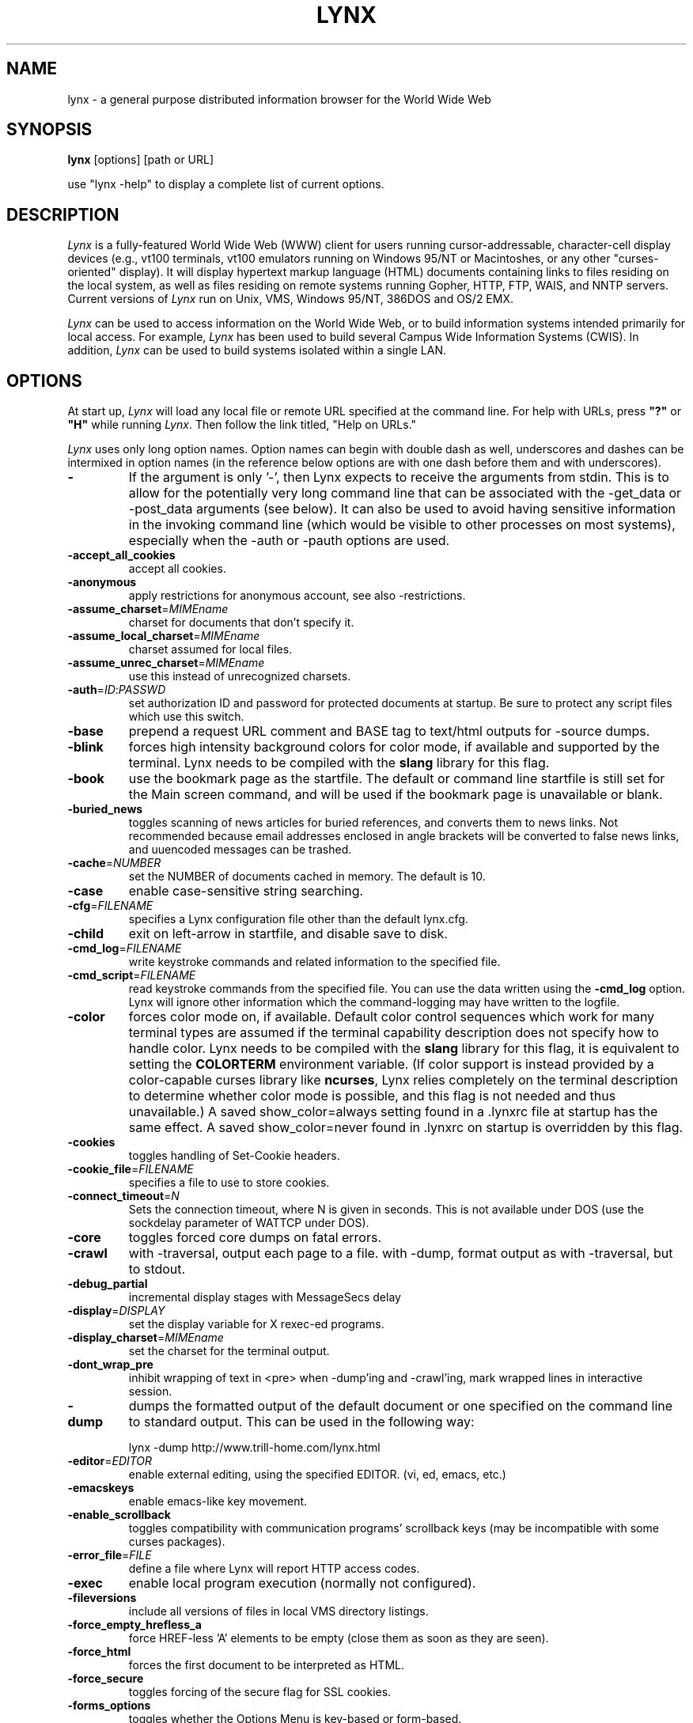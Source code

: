 .nr N -1
.nr D 5
.TH LYNX 1 Local
.UC 4
.SH NAME
lynx \- a general purpose distributed information browser for the World Wide Web
.SH SYNOPSIS
.B lynx
[options] [path or URL]
.PP
use "lynx -help" to display a complete list of current options.
.SH DESCRIPTION
.\" This defines appropriate quote strings for nroff and troff
.ds lq \&"
.ds rq \&"
.if t .ds lq ``
.if t .ds rq ''
.\" Just in case these number registers aren't set yet...
.if \nN==0 .nr N 10
.if \nD==0 .nr D 5
.I
Lynx
is a fully-featured World Wide Web (WWW) client for users
running cursor-addressable, character-cell display devices (e.g.,
vt100 terminals, vt100 emulators running on Windows 95/NT or Macintoshes, or any
other "curses-oriented" display).  It will display hypertext
markup language (HTML) documents containing links to
files residing on the local system, as well as files residing on
remote systems running Gopher, HTTP, FTP, WAIS, and NNTP servers.
Current versions of
.I
Lynx
run on
Unix, VMS, Windows 95/NT, 386DOS and OS/2 EMX.
.PP
.I
Lynx
can be used to access information on the World Wide Web, or
to build information systems intended primarily for local access.
For example,
.I
Lynx
has been used to build several Campus Wide
Information Systems (CWIS).  In addition,
.I
Lynx
can be used to
build systems isolated within a single LAN.
.SH OPTIONS
At start up, \fILynx\fR will load any local
file or remote URL specified at the command
line.  For help with URLs, press \fB"?"\fR
or \fB"H"\fR while running \fILynx\fR.
Then follow the link titled, "Help on URLs."

\fILynx\fR uses only long option names. Option
names can begin with double dash as well,
underscores and dashes can be intermixed in
option names (in the reference below options
are with one dash before them and with underscores).
.PP
.TP
.B -
If the argument is only '-', then Lynx expects to receive
the arguments from stdin.  This is to allow for the
potentially very long command line that can be associated
with the -get_data or -post_data arguments (see below).
It can also be used to avoid having sensitive information
in the invoking command line (which would be visible to
other processes on most systems), especially when
the -auth or -pauth options are used.
.TP
.B -accept_all_cookies
accept all cookies.
.TP
.B -anonymous
apply restrictions for anonymous account, see also -restrictions.
.TP
.B -assume_charset\fR=\fIMIMEname
charset for documents that don't specify it.
.TP
.B -assume_local_charset\fR=\fIMIMEname
charset assumed for local files.
.TP
.B -assume_unrec_charset\fR=\fIMIMEname
use this instead of unrecognized charsets.
.TP
.B -auth\fR=\fIID\fR:\fIPASSWD
set authorization ID and password for protected documents
at startup.  Be sure to protect any script files which use
this switch.
.TP
.B -base
prepend a request URL comment and BASE tag to text/html
outputs for -source dumps.
.TP
.B -blink
forces high intensity background colors for color mode, if available
and supported by the terminal.
Lynx needs to be compiled with the \fBslang\fR library for this flag.
.TP
.B -book
use the bookmark page as the startfile.  The default or command
line startfile is still set for the Main screen command, and will
be used if the bookmark page is unavailable or blank.
.TP
.B -buried_news
toggles scanning of news articles for buried references, and
converts them to news links.  Not recommended because email
addresses enclosed in angle brackets will be converted to
false news links, and uuencoded messages can be trashed.
.TP
.B -cache\fR=\fINUMBER
set the NUMBER of documents cached in memory.
The default is 10.
.TP
.B -case
enable case-sensitive string searching.
.TP
.B -cfg\fR=\fIFILENAME
specifies a Lynx configuration file other than the default
lynx.cfg.
.TP
.B -child
exit on left-arrow in startfile, and disable save to disk.
.TP
.B -cmd_log\fR=\fIFILENAME
write keystroke commands and related information to the specified file.
.TP
.B -cmd_script\fR=\fIFILENAME
read keystroke commands from the specified file.
You can use the data written using the \fB\-cmd_log\fR option.
Lynx will ignore other information which the command-logging may have
written to the logfile.
.TP
.B -color
forces color mode on, if available.  Default color control sequences
which work for many terminal types are assumed if the terminal
capability description does not specify how to handle color.
Lynx needs to be compiled with the \fBslang\fR library for this flag,
it is equivalent to setting the \fBCOLORTERM\fR environment variable.
(If color support is instead provided by a color-capable curses
library like \fBncurses\fR, Lynx relies completely on the terminal
description to determine whether color mode is possible, and
this flag is not needed and thus unavailable.)
A saved show_color=always setting found in a .lynxrc file at
startup has the same effect.  A saved show_color=never found
in .lynxrc on startup is overridden by this flag.
.TP
.B -cookies
toggles handling of Set-Cookie headers.
.TP
.B -cookie_file\fR=\fIFILENAME
specifies a file to use to store cookies.
.TP
.B -connect_timeout\fR=\fIN
Sets the connection timeout, where N is given in seconds.
This is not available under DOS (use the sockdelay
parameter of WATTCP under DOS).
.TP
.B -core
toggles forced core dumps on fatal errors.
.TP
.B -crawl
with -traversal, output each page to a file.
with -dump, format output as with -traversal, but to stdout.
.TP
.B -debug_partial
incremental display stages with MessageSecs delay
.TP
.B -display\fR=\fIDISPLAY
set the display variable for X rexec-ed programs.
.TP
.B -display_charset\fR=\fIMIMEname
set the charset for the terminal output.
.TP
.B -dont_wrap_pre
inhibit wrapping of text in <pre> when -dump'ing and -crawl'ing, mark
wrapped lines in interactive session.
.TP
.B -dump
dumps the formatted output of the default document or one
specified on the command line to standard output.
This can be used in the following way:
.sp
lynx -dump http://www.trill-home.com/lynx.html
.TP
.B -editor\fR=\fIEDITOR
enable external editing, using the specified
EDITOR. (vi, ed, emacs, etc.)
.TP
.B -emacskeys
enable emacs-like key movement.
.TP
.B -enable_scrollback
toggles compatibility with communication programs' scrollback keys
(may be incompatible with some curses packages).
.TP
.B -error_file\fR=\fIFILE
define a file where Lynx will report HTTP access codes.
.TP
.B -exec
enable local program execution (normally not configured).
.TP
.B -fileversions
include all versions of files in local VMS directory listings.
.TP
.B -force_empty_hrefless_a
force HREF-less 'A' elements to be empty (close them as soon as they are seen).
.TP
.B -force_html
forces the first document to be interpreted as HTML.
.TP
.B -force_secure
toggles forcing of the secure flag for SSL cookies.
.TP
.B -forms_options
toggles whether the Options Menu is key-based or form-based.
.TP
.B -from
toggles transmissions of From headers.
.TP
.B -ftp
disable ftp access.
.TP
.B -get_data
properly formatted data for a get form are read in from
stdin and passed to the form.
Input is terminated by a line that starts with '---'.
.TP
.B -head
send a HEAD request for the mime headers.
.TP
.B -help
print the Lynx command syntax usage message.
.TP
.B -hiddenlinks=[option]
control the display of hidden links.

.I merge
hidden links show up as bracketed numbers
and are numbered together with other links in the sequence of their
occurrence in the document.

.I listonly
hidden links are shown only on L)ist screens and listings generated by
.I -dump
or from the P)rint menu, but appear separately at the end of those lists.
This is the default behavior.

.I ignore
hidden links do not appear even in listings.
.TP
.B -historical
toggles use of '>' or '-->' as a terminator for comments.
.TP
.B -homepage\fR=\fIURL
set homepage separate from start page.
.TP
.B -image_links
toggles inclusion of links for all images.
.TP
.B -index\fR=\fIURL
set the default index file to the specified URL.
.TP
.B -ismap
toggles inclusion of ISMAP links when client-side
MAPs are present.
.TP
.B -justify
do justification of text.
.TP
.B -link\fR=\fINUMBER
starting count for lnk#.dat files produced by -crawl.
.TP
.B -localhost
disable URLs that point to remote hosts.
.TP
.B -locexec
enable local program execution from local files only (if
Lynx was compiled with local execution enabled).
.TP
.B -mime_header
prints the MIME header of a fetched document along with its
source.
.TP
.B -minimal
toggles minimal versus valid comment parsing.
.TP
.B -newschunksize\fR=\fINUMBER
number of articles in chunked news listings.
.TP
.B -newsmaxchunk\fR=\fINUMBER
maximum news articles in listings before chunking.
.TP
.B -nobold
disable bold video-attribute.
.TP
.B -nobrowse
disable directory browsing.
.TP
.B -nocc
disable Cc: prompts for self copies of mailings.  Note
that this does not disable any CCs which are incorporated
within a mailto URL or form ACTION.
.TP
.B -nocolor
force color mode off, overriding terminal capabilities and any
-color flags, COLORTERM variable, and saved .lynxrc settings.
.TP
.B -noexec
disable local program execution. (DEFAULT)
.TP
.B -nofilereferer
disable transmissions of Referer headers for file URLs.
.TP
.B -nolist
disable the link list feature in dumps.
.TP
.B -nolog
disable mailing of error messages to document owners.
.TP
.B -nonrestarting_sigwinch
This flag is not available on all systems,
Lynx needs to be compiled with HAVE_SIGACTION defined.
If available, this flag \fImay\fR cause Lynx to react
more immediately to window changes when run within
an \fBxterm\fR.
.TP
.B -nopause
disable forced pauses for statusline messages.
.TP
.B -noprint
disable most print functions.
.TP
.B -noredir
prevents automatic redirection and prints a message with a
link to the new URL.
.TP
.B -noreferer
disable transmissions of Referer headers.
.TP
.B -noreverse
disable reverse video-attribute.
.TP
.B -nosocks
disable SOCKS proxy usage by a SOCKSified Lynx.
.TP
.B -nostatus
disable the retrieval status messages.
.TP
.B -nounderline
disable underline video-attribute.
.TP
.B -number_fields
force numbering of links as well as form input fields
.TP
.B -number_links
force numbering of links.
.TP
.B -partial
toggles display partial pages while loading.
.TP
.B partial_thres\fR=\fINUMBER
number of lines to render before repainting display
with partial-display logic
.TP
.B -pauth\fR=\fIID\fR:\fIPASSWD
set authorization ID and password for a protected proxy
server at startup.  Be sure to protect any script files
which use this switch.
.TP
.B -popup
toggles handling of single-choice SELECT options via
popup windows or as lists of radio buttons.
.TP
.B -post_data
properly formatted data for a post form are read in from 
stdin and passed to the form.
Input is terminated by a line that starts with '---'. 
.TP
.B -preparsed
show HTML source preparsed and reformatted when used with -source
or in source view.
.TP
.B -prettysrc
show HTML source view with lexical elements and tags in color.
.TP
.B -print
enable print functions. (default)
.TP
.B -pseudo_inlines
toggles pseudo-ALTs for inlines with no ALT string.
.TP
.B -raw
toggles default setting of 8-bit character translations
or CJK mode for the startup character set.
.TP
.B -realm
restricts access to URLs in the starting realm.
.TP
.B -reload
flushes the cache on a proxy server
(only the first document affected).
.TP
.B -restrictions\fR=\fI[option][,option][,option]...
allows a list of services to be disabled
selectively. Dashes and underscores in option names
can be intermixed. The following list is printed
if no options are specified.

.I all
- restricts all options listed below.

.I bookmark
- disallow changing the location of the bookmark
file.

.I bookmark_exec
- disallow execution links via the bookmark file.

.I change_exec_perms
- disallow changing the eXecute permission on files
(but still allow it for directories) when local file
management is enabled.

.I default
- same as command line option -anonymous.
Disables default services for anonymous users.
Set to all restricted, except for:
inside_telnet, outside_telnet,
inside_ftp, outside_ftp,
inside_rlogin, outside_rlogin,
inside_news, outside_news, telnet_port,
jump, mail, print, exec, and goto.
The settings for these,
as well as additional goto restrictions for
specific URL schemes that are also applied,
are derived from definitions within userdefs.h.

.I dired_support
- disallow local file management.

.I disk_save
- disallow saving to disk in the download and
print menus.

.I dotfiles
- disallow access to, or creation of, hidden (dot) files.

.I download
- disallow some downloaders in the download menu (does not
imply disk_save restriction).

.I editor
- disallow external editing.

.I exec
- disable execution scripts.

.I exec_frozen
- disallow the user from changing the local
execution option.

.I externals
- disallow some "EXTERNAL" configuration lines
if support for passing URLs to external
applications (with the EXTERN command) is
compiled in.

.I file_url
- disallow using G)oto, served links or bookmarks for
file: URLs.

.I goto
- disable the 'g' (goto) command.

.I inside_ftp
- disallow ftps for people coming from inside your
domain (utmp required for selectivity).

.I inside_news
- disallow USENET news posting for people coming
from inside your domain (utmp required for selectivity).

.I inside_rlogin
- disallow rlogins for people coming from inside
your domain (utmp required for selectivity).

.I inside_telnet
- disallow telnets for people coming from inside
your domain (utmp required for selectivity).

.I jump
- disable the 'j' (jump) command.

.I multibook
- disallow multiple bookmarks.

.I mail
- disallow mail.

.I news_post
- disallow USENET News posting.

.I options_save
- disallow saving options in .lynxrc.

.I outside_ftp
- disallow ftps for people coming from outside your
domain (utmp required for selectivity).

.I outside_news
- disallow USENET news reading and posting for people coming
from outside your domain (utmp required for selectivity).
This restriction applies to "news", "nntp", "newspost", and
"newsreply" URLs, but not to "snews", "snewspost",
or "snewsreply" in case they are supported.

.I outside_rlogin
- disallow rlogins for people coming from outside
your domain (utmp required for selectivity).

.I outside_telnet
- disallow telnets for people coming from
outside your domain (utmp required for selectivity).

.I print
- disallow most print options.

.I shell
- disallow shell escapes and lynxexec or lynxprog G)oto's.

.I suspend
- disallow Unix Control-Z suspends with escape to shell.

.I telnet_port
- disallow specifying a port in telnet G)oto's.

.I useragent
- disallow modifications of the User-Agent header.

.TP
.B -resubmit_posts
toggles forced resubmissions (no-cache) of forms with
method POST when the documents they returned are sought
with the PREV_DOC command or from the History List.
.TP
.B -rlogin
disable recognition of rlogin commands.
.TP
.B -selective
require .www_browsable files to browse directories.
.TP
.B -short_url
show very long URLs in the status line with "..." to represent the
portion which cannot be displayed.
The beginning and end of the URL are displayed, rather than suppressing the end.
.TP
.B -show_cursor
If enabled the cursor will not be hidden in the right hand
corner but will instead be positioned at the start of the
currently selected link.  Show cursor is the default for
systems without FANCY_CURSES capabilities.  The default
configuration can be changed in userdefs.h or lynx.cfg.
The command line switch toggles the default.
.TP
.B -show_rate
If enabled the transfer rate is shown in bytes/second.
If disabled, no transfer rate is shown.
Use lynx.cfg or the options menu to select KB/second and/or ETA.
.TP
.B -soft_dquotes
toggles emulation of the old Netscape and Mosaic bug which
treated '>' as a co-terminator for double-quotes and tags.
.TP
.B -source
works the same as dump but outputs HTML source instead of
formatted text.
.TP
.B -stack_dump
disable SIGINT cleanup handler
.TP
.B -startfile_ok
allow non-http startfile and homepage with -validate.
.TP
.B -stdin
read the startfile from standard input
(UNIX only).
.TP
.B -tagsoup
initialize parser, using Tag Soup DTD rather than SortaSGML.
.TP
.B -telnet
disable recognition of telnet commands.
.TP
.B -term\fR=\fITERM
tell Lynx what terminal type to assume it is talking to.
(This may be useful for remote execution, when, for example,
Lynx connects to a remote TCP/IP port that starts a script that,
in turn, starts another Lynx process.)
.TP
.B -timeout\fR=\fIN
For win32, sets the network read-timeout, where N is given in seconds.
.TP
.B -tlog
toggles between using a Lynx Trace Log and stderr for trace output
from the session.
.TP
.B -tna
turns on "Textfields Need Activation" mode.
.TP
.B -trace
turns on Lynx trace mode.  Destination of trace output depends
on -tlog.
.TP
.B -traversal
traverse all http links derived from startfile.  When used with
-crawl, each link that begins with the same string as startfile
is output to a file, intended for indexing.  See CRAWL.announce
for more information.
.TP
.B -underscore
toggles use of _underline_ format in dumps.
.TP
.B -use_mouse
turn on mouse support, if available.
Clicking the left mouse button on a link traverses it.
Clicking the right mouse button pops back.
Click on the top line to scroll up.
Click on the bottom line to scroll down.
The first few positions in the top and bottom line may invoke
additional functions.
Lynx must be compiled with \fBncurses\fR or \fBslang\fR to support this feature.
If \fBncurses\fR is used, clicking the middle mouse button pops up
a simple menu.  Mouse clicks may only work reliably while Lynx is
idle waiting for input.
.TP
.B -useragent=Name
set alternate Lynx User-Agent header.
.TP
.B -validate
accept only http URLs (for validation).  Complete security
restrictions also are implemented.
.TP
.B -verbose
toggle [LINK], [IMAGE] and [INLINE] comments with filenames of these images.
.TP
.B -version
print version information.
.TP
.B -vikeys
enable vi-like key movement.
.TP
.B -wdebug
enable Waterloo tcp/ip packet debug (print to watt debugfile).
This applies only to DOS versions compiled with WATTCP or WATT-32.
.TP
.B -width\fR=\fINUMBER
number of columns for formatting of dumps, default is 80.
.TP
.B -with_backspaces
emit backspaces in output if -dumping or -crawling (like 'man' does)
.SH COMMANDS
o Use \fBUp arrow\fR and \fBDown arrow\fR to scroll through hypertext links.
.br
o \fBRight arrow\fR or \fBReturn\fR will follow a highlighted hypertext link.
.br
o \fBLeft Arrow\fR will retreat from a link.
.br
o Type \fB"H"\fR or \fB"?"\fR for online help and descriptions
of key-stroke commands.
.br
o Type \fB"K"\fR for a complete list of the current key-stroke
command mappings.
.SH ENVIRONMENT
In addition to various "standard" environment variables such as
\fBHOME\fR, \fBPATH\fR, \fBUSER\fR, \fBDISPLAY\fR, \fBTMPDIR\fR, \fBetc\fR,
\fILynx\fR utilizes several Lynx-specific environment variables, if they
exist.
.PP
Others may be created or modified by \fILynx\fR to pass data to an external
program, or for other reasons.  These are listed separately below.
.PP
See also the sections on \fBSIMULATED CGI SUPPORT\fR and
\fBNATIVE LANGUAGE SUPPORT\fR, below.
.PP
Note:  Not all environment variables apply to all types of platforms
supported by \fILynx\fR, though most do.  Feedback on platform
dependencies is solicited.
.PP
Environment Variables Used By \fILynx\fR:
.TP 20
.B COLORTERM
If set, color capability for the terminal is forced on at startup time.
The actual value assigned to the variable is ignored.  This variable is
only meaningful if \fILynx\fR was built using the \fBslang\fR
screen-handling library.
.TP 20
.B LYNX_CFG
This variable, if set, will override the default location and name of
the global configuration file (normally, \fBlynx.cfg\fR) that was defined
by the LYNX_CFG_FILE constant in the userdefs.h file, during installation.
See the userdefs.h file for more information.
.TP 20
.B LYNX_LSS
This variable, if set, specifies the location of the default \fILynx\fR
character style sheet file.  [Currently only meaningful if \fILynx\fR was
built using experimental color style support.]
.TP 20
.B LYNX_SAVE_SPACE
This variable, if set, will override the default path prefix for files
saved to disk that is defined in the \fBlynx.cfg SAVE_SPACE:\fR statement.
See the \fBlynx.cfg\fR file for more information.
.TP 20
.B LYNX_TEMP_SPACE
This variable, if set, will override the default path prefix for temporary
files that was defined during installation, as well as any value that may
be assigned to the \fBTMPDIR\fR variable.
.TP 20
.B MAIL
This variable specifies the default inbox \fILynx\fR will check for new
mail, if such checking is enabled in the \fBlynx.cfg\fR file.
.TP 20
.B NEWS_ORGANIZATION
This variable, if set, provides the string used in the \fBOrganization:\fR
header of \fBUSENET\fR news postings.  It will override the setting of the
ORGANIZATION environment variable, if it is also set (and, on \fBUNIX\fR,
the contents of an /etc/organization file, if present).
.TP 20
.B NNTPSERVER
If set, this variable specifies the default NNTP server that will be used
for \fBUSENET\fR news reading and posting with \fILynx\fR, via news: URL's.
.TP 20
.B ORGANIZATION
This variable, if set, provides the string used in the \fBOrganization:\fR
header of \fBUSENET\fR news postings.  On \fBUNIX\fR, it will override the
contents of an /etc/organization file, if present.
.TP 20
.B PROTOCOL_proxy
\fILynx\fR supports the use of proxy servers that can act as firewall
gateways and caching servers.  They are preferable to the older gateway
servers (see WWW_access_GATEWAY, below).  Each protocol used by \fILynx\fR,
(http, ftp, gopher, etc), can be mapped separately by setting environment
variables of the form PROTOCOL_proxy (literally: http_proxy, ftp_proxy,
gopher_proxy, etc), to "http://some.server.dom:port/".
See \fBLynx Users Guide\fR for additional details and examples.
.TP 20
.B WWW_access_GATEWAY
\fILynx\fR still supports use of gateway servers, with the servers specified
via "WWW_access_GATEWAY" variables (where "access" is lower case and can be
"http", "ftp", "gopher" or "wais"), however most gateway servers have been
discontinued.  Note that you do not include a terminal '/' for gateways, but
do for proxies specified by PROTOCOL_proxy environment variables.
See \fBLynx Users Guide\fR for details.
.TP 20
.B WWW_HOME
This variable, if set, will override the default startup URL specified
in any of the \fILynx\fR configuration files.
.PP
Environment Variables \fBSet\fR or \fBModified\fR By \fILynx\fR:
.TP 20
.B LYNX_PRINT_DATE
This variable is set by the \fILynx\fR p(rint) function, to the
\fBDate:\fR
string seen in the document's "\fBInformation about\fR" page (= cmd),
if any.
It is created for use by an external program, as defined in a
\fBlynx.cfg PRINTER:\fR definition statement.
If the field does not exist for the document, the variable is set to a
null string under \fBUNIX\fR, or "No Date" under \fBVMS\fR.
.TP 20
.B LYNX_PRINT_LASTMOD
This variable is set by the \fILynx\fR p(rint) function, to the
\fBLast Mod:\fR
string seen in the document's "\fBInformation about\fR" page (= cmd),
if any.
It is created for use by an external program, as defined in a
\fBlynx.cfg PRINTER:\fR definition statement.
If the field does not exist for the document, the variable is set to a
null string under \fBUNIX\fR, or "No LastMod" under \fBVMS\fR.
.TP 20
.B LYNX_PRINT_TITLE
This variable is set by the \fILynx\fR p(rint) function, to the
\fBLinkname:\fR
string seen in the document's "\fBInformation about\fR" page (= cmd),
if any.
It is created for use by an external program, as defined in a
\fBlynx.cfg PRINTER:\fR definition statement.
If the field does not exist for the document, the variable is set to a
null string under \fBUNIX\fR, or "No Title" under \fBVMS\fR.
.TP 20
.B LYNX_PRINT_URL
This variable is set by the \fILynx\fR p(rint) function, to the
\fBURL:\fR
string seen in the document's "\fBInformation about\fR" page (= cmd),
if any.
It is created for use by an external program, as defined in a
\fBlynx.cfg PRINTER:\fR definition statement.
If the field does not exist for the document, the variable is set to a
null string under \fBUNIX\fR, or "No URL" under \fBVMS\fR.
.TP 20
.B LYNX_TRACE
If set, causes \fILynx\fR to write a trace file as if the \fB-trace\fR
option were supplied. 
.TP 20
.B LYNX_VERSION
This variable is always set by \fILynx\fR, and may be used by an external
program to determine if it was invoked by \fILynx\fR.  See also the comments
in the distribution's sample \fBmailcap\fR file, for notes on usage in such
a file.
.TP 20
.B TERM
Normally, this variable is used by \fILynx\fR to determine the terminal type
being used to invoke \fILynx\fR.  If, however, it is unset at startup time
(or has the value "unknown"),
or if the \fB-term\fR command-line option is used (see \fBOPTIONS\fR section
above), \fILynx\fR will set or modify its value to the user specified
terminal type (for the \fILynx\fR execution environment).
Note: If set/modified by \fILynx\fR, the values of the \fBLINES\fR and/or
\fBCOLUMNS\fR environment variables may also be changed.
.SH SIMULATED CGI SUPPORT
If built with the \fBcgi-links\fR option enabled, \fILynx\fR allows access
to a cgi script directly without the need for an http daemon.
.PP
When executing such "lynxcgi scripts" (if enabled), the following variables
may be set for simulating a CGI environment:
.PP
.B CONTENT_LENGTH
.PP
.B CONTENT_TYPE
.PP
.B DOCUMENT_ROOT
.PP
.B HTTP_ACCEPT_CHARSET
.PP
.B HTTP_ACCEPT_LANGUAGE
.PP
.B HTTP_USER_AGENT
.PP
.B PATH_INFO
.PP
.B PATH_TRANSLATED
.PP
.B QUERY_STRING
.PP
.B REMOTE_ADDR
.PP
.B REMOTE_HOST
.PP
.B REQUEST_METHOD
.PP
.B SERVER_SOFTWARE
.PP
Other environment variables are not inherited by the script, unless they
are provided via a LYNXCGI_ENVIRONMENT statement in the configuration file.
See the \fBlynx.cfg\fR file, and the (draft) CGI 1.1 Specification
<http://Web.Golux.Com/coar/cgi/draft-coar-cgi-v11-00.txt> for the
definition and usage of these variables.
.PP
The CGI Specification, and other associated documentation, should be consulted
for general information on CGI script programming.
.SH NATIVE LANGUAGE SUPPORT
If configured and installed with \fBNative Language Support\fR, \fILynx\fR
will display status and other messages in your local language.  See the
file \fBABOUT_NLS\fR in the source distribution, or at your local \fBGNU\fR
site, for more information about internationalization.
.PP
The following environment variables may be used to alter default settings:
.TP 20
.B LANG
This variable, if set, will override the default message language.  It
is an \fBISO 639\fR two-letter code identifying the language.  Language
codes are \fBNOT\fR the same as the country codes given in \fBISO 3166\fR.
.TP 20
.B LANGUAGE
This variable, if set, will override the default message language.
This is a \fBGNU\fR extension that has higher priority for setting
the message catalog than \fBLANG\fR or \fBLC_ALL\fR.
.TP 20
.B LC_ALL
and
.TP 20
.B LC_MESSAGES
These variables, if set, specify the notion of native language
formatting style.  They are \fBPOSIXly\fR correct.
.TP 20
.B LINGUAS
This variable, if set prior to configuration, limits the installed
languages to specific values.  It is a space-separated list of two-letter
codes.  Currently, it is hard-coded to a wish list.
.TP 20
.B NLSPATH
This variable, if set, is used as the path prefix for message catalogs.
.SH NOTES
This is the Lynx v2.8.3 Release
.PP
If you wish to contribute to the further development
of \fILynx\fR, subscribe to our mailing list.  Send email to
<majordomo@sig.net> with "subscribe lynx-dev" as the only line
in the body of your message.
.PP
Send bug reports, comments, suggestions to <lynx-dev@sig.net>
after subscribing.
.PP
Unsubscribe by sending email to <majordomo@sig.net> with
"unsubscribe lynx-dev" as the only line in the body of your message.
Do not send the unsubscribe message to the lynx-dev list, itself.
.SH SEE ALSO
.hy 0
\fIcatgets\fR(3),
\fIcurses\fR(3),
\fIenviron\fR(7),
\fIexecve\fR(2),
\fIftp\fR(1),
\fIgettext\fR(GNU),
\fIlocaleconv\fR(3),
\fIncurses\fR(3),
\fIsetlocale\fR(3),
\fIslang\fR(?),
\fItermcap\fR(5),
\fIterminfo\fR(5),
\fIwget\fR(GNU)
.hy 1
.PP
Note that man page availability and section numbering is somewhat
platform dependent, and may vary from the above references.
.PP
A section shown as (GNU), is intended to denote that the topic
may be available via an info page, instead of a man page (i.e., try
"info subject", rather than "man subject").
.PP
A section shown as (?) denotes that documentation on the topic exists,
but is not part of an established documentation retrieval system (see
the distribution files associated with the topic, or contact your
System Administrator for further information).
.SH ACKNOWLEDGMENTS
Lynx has incorporated code from a variety of sources along the way.
The earliest versions of Lynx included code from Earl Fogel of Computing
Services at the University of Saskatchewan, who implemented HYPERREZ
in the Unix environment.  HYPERREZ was developed by Niel Larson of
Think.com and served as the model for the early versions of Lynx.
Those versions also incorporated libraries from the Unix Gopher clients
developed at the University of Minnesota, and the later versions of
Lynx rely on the WWW client library code developed by Tim Berners-Lee
and the WWW community.  Also a special thanks to Foteos Macrides who ported
much of Lynx to VMS and did or organized most of its development since the
departures of Lou Montulli and Garrett Blythe from the University of Kansas
in the summer of 1994 through the release of v2.7.2, and to everyone
on the net who has contributed to Lynx's development either directly (through
patches, comments or bug reports) or indirectly (through inspiration and
development of other systems).
.SH AUTHORS
Lou Montulli, Garrett Blythe, Craig Lavender, Michael Grobe, Charles Rezac
.br
Academic Computing Services
.br
University of Kansas
.br
Lawrence, Kansas 66047
.PP
Foteos Macrides
.br
Worcester Foundation for Biomedical Research
.br
Shrewsbury, Massachusetts 01545
